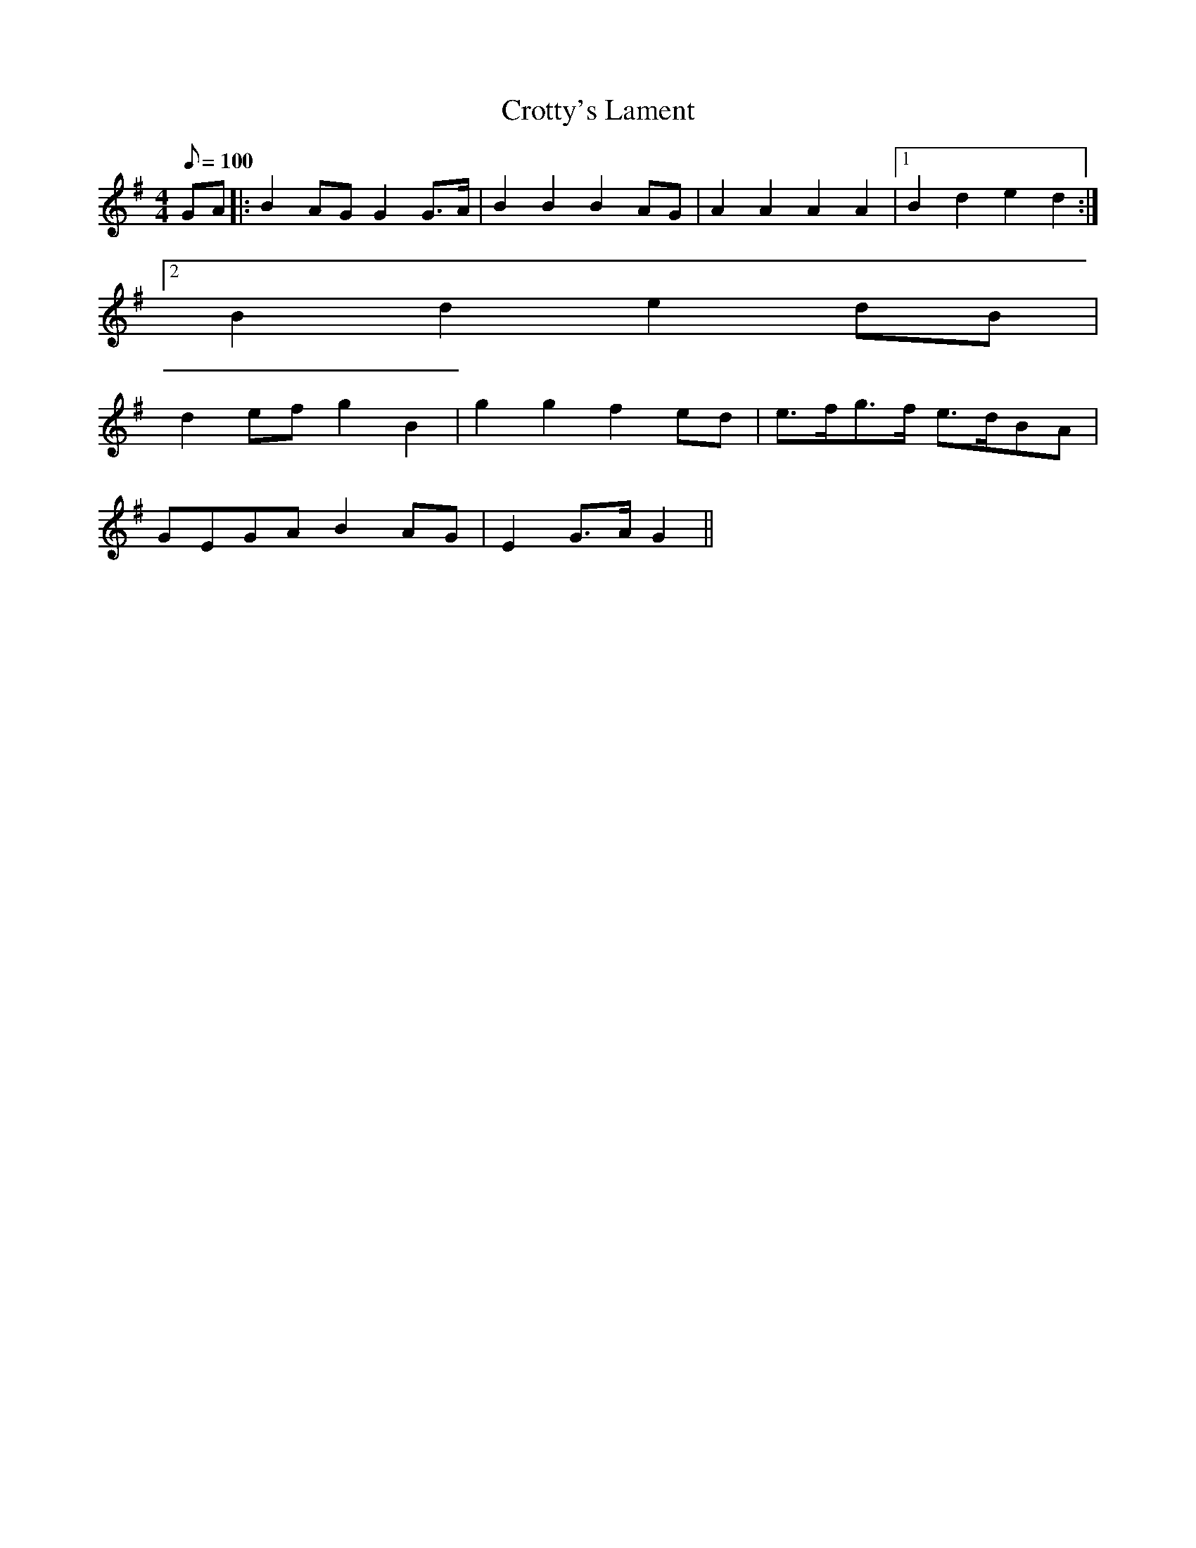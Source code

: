 X:310
T: Crotty's Lament
N: O'Farrell's Pocket Companion v.4 (Sky ed. p.138)
N: "Irish" - "very old"
M: 4/4
L: 1/8
R: blank
Q: 100
K: G
GA|: B2 AG G2 G>A| B2B2B2 AG| A2A2A2A2|1 B2d2e2d2 :|
[2 B2d2e2dB|
d2 ef g2 B2| g2g2f2 ed| e>fg>f e>dBA|
GEGA B2 AG| E2 G>A G2 ||
